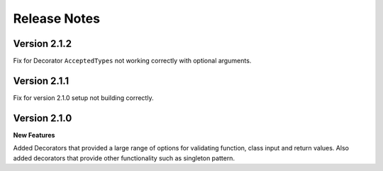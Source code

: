 Release Notes
=============

Version 2.1.2
-------------

Fix for Decorator ``AcceptedTypes`` not working correctly with optional arguments.

Version 2.1.1
-------------

Fix for version 2.1.0 setup not building correctly.

Version 2.1.0
-------------

**New Features**

Added Decorators that provided a large range of options for validating function, class input and return values.
Also added decorators that provide other functionality such as singleton pattern.